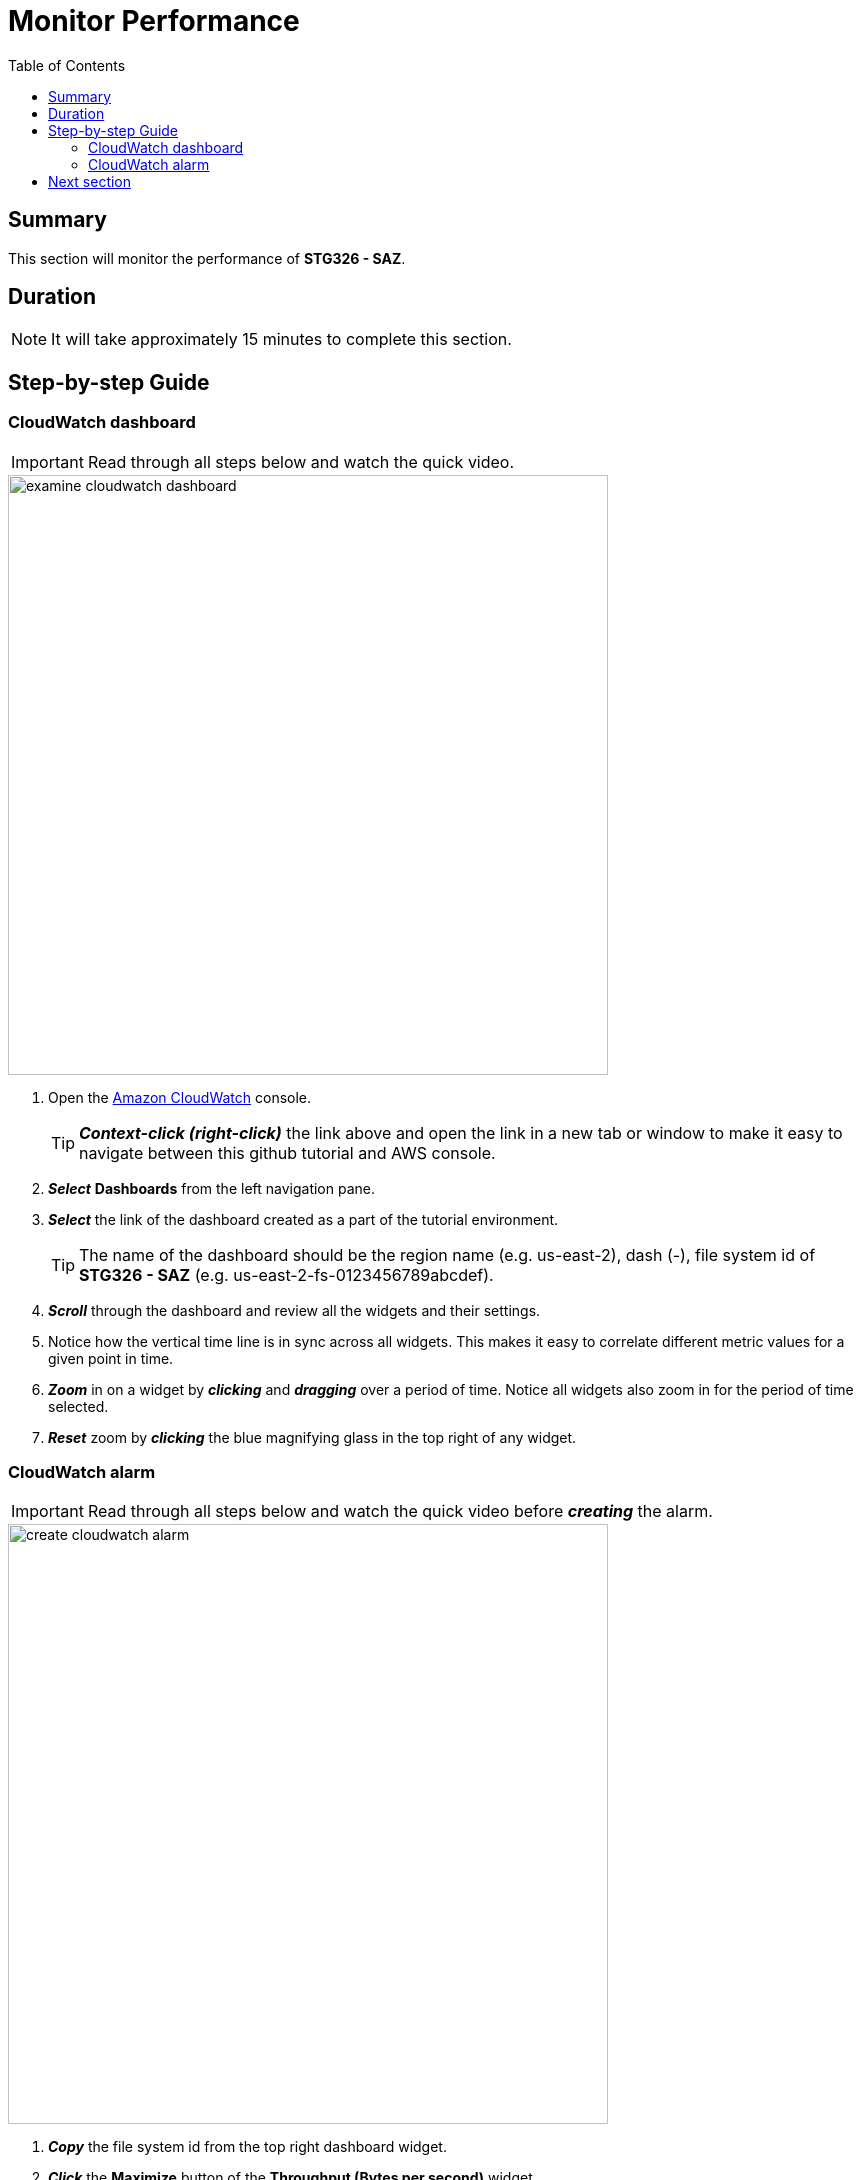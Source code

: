 = Monitor Performance
:toc:
:icons:
:linkattrs:
:imagesdir: ../resources/images


== Summary

This section will monitor the performance of *STG326 - SAZ*.


== Duration

NOTE: It will take approximately 15 minutes to complete this section.


== Step-by-step Guide

=== CloudWatch dashboard

IMPORTANT: Read through all steps below and watch the quick video.

image::examine-cloudwatch-dashboard.gif[align="left", width=600]

. Open the link:https://console.aws.amazon.com/cloudwatch/[Amazon CloudWatch] console.
+
TIP: *_Context-click (right-click)_* the link above and open the link in a new tab or window to make it easy to navigate between this github tutorial and AWS console.
+
. *_Select_* *Dashboards* from the left navigation pane.
. *_Select_* the link of the dashboard created as a part of the tutorial environment.
+
TIP: The name of the dashboard should be the region name (e.g. us-east-2), dash (-), file system id of *STG326 - SAZ* (e.g. us-east-2-fs-0123456789abcdef).
. *_Scroll_* through the dashboard and review all the widgets and their settings.
. Notice how the vertical time line is in sync across all widgets. This makes it easy to correlate different metric values for a given point in time.
. *_Zoom_* in on a widget by *_clicking_* and *_dragging_* over a period of time. Notice all widgets also zoom in for the period of time selected.
. *_Reset_* zoom by *_clicking_* the blue magnifying glass in the top right of any widget.


=== CloudWatch alarm

IMPORTANT: Read through all steps below and watch the quick video before *_creating_* the alarm.

image::create-cloudwatch-alarm.gif[align="left", width=600]

. *_Copy_* the file system id from the top right dashboard widget.
. *_Click_* the *Maximize* button of the *Throughput (Bytes per second)* widget.
. *_Click_* the *View in metrics* link (at the bottom left of the window).
. *_Find_* the metric labeled *Total Data Throughput (B/s)* and *_click_* the *Create alarm* button (bell icon) in the actions column.
. *_Scroll_* down to the *Conditions* section. *_Accept_* the default *Threshold type* and *Greater* alarm condition and in the *Define the threshold value* field *_enter_* 200000000. This will set an alarm condition that will trigger if the *Total Data Throughput (B/s)* is greater than 200 MB/s.
. *_Click_* *Next*.
. *_Click_* *Create new topic*.
. In the *Create new topic...* field, *_enter_* *High_Throughput_* then *_paste_* the file system id.
. In the *Email endpoints that will receive the notification...* field, *_enter_* an email address that you have access to right now.
. *_Click_* *Create topic*.
. *_Click_* *Next*.
. Give the alarm a name like *High_Throughput_* then *_paste_* the file system id.
. *_Click_* *Next*.
. *_Scroll_* to the bottom and *_click_* *Create alarm*.
. The email address you entered earlier will receive an *AWS Notification - Subscription Confirmation* email. *_Open_* the email and *_click_* *Confirm subscription*.
. *_Wait_* a few minutes for the alarm state to transition from *Insufficient data* to *OK*.
. *_Return_* to the previous workshop section *Test performance* and run a few more read and write performance tests against the file system. Make sure the duration of the test is at least 2 minutes.
* Did your *High throughput alarm* get triggered?
* Did your email address receive an alarm notification?

== Next section

Click the button below to go to the next section.

image::06-enable-data-dedup.png[link=../06-enable-data-dedup/, align="left",width=420]




